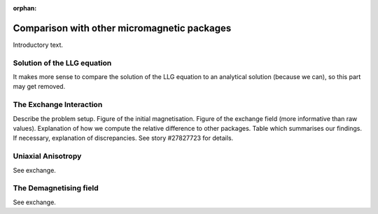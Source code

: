 :orphan:

Comparison with other micromagnetic packages
--------------------------------------------

Introductory text.

Solution of the LLG equation
^^^^^^^^^^^^^^^^^^^^^^^^^^^^

It makes more sense to compare the solution of the LLG equation to an
analytical solution (because we can), so this part may get removed.


The Exchange Interaction
^^^^^^^^^^^^^^^^^^^^^^^^

Describe the problem setup.
Figure of the initial magnetisation.
Figure of the exchange field (more informative than raw values).
Explanation of how we compute the relative difference to other packages.
Table which summarises our findings.
If necessary, explanation of discrepancies.
See story #27827723 for details.

Uniaxial Anisotropy
^^^^^^^^^^^^^^^^^^^

See exchange.

The Demagnetising field
^^^^^^^^^^^^^^^^^^^^^^^

See exchange.

